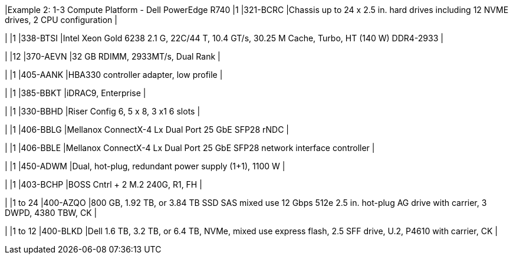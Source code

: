 |Example 2: 1-3 Compute Platform - Dell PowerEdge R740
|1
|321-BCRC
|Chassis up to 24 x 2.5 in. hard drives including 12 NVME drives, 2 CPU configuration
|

|
|1
|338-BTSI
|Intel Xeon Gold 6238 2.1 G, 22C/44 T, 10.4 GT/s, 30.25 M Cache, Turbo, HT (140 W) DDR4-2933
|

|
|12
|370-AEVN
|32 GB RDIMM, 2933MT/s, Dual Rank
|

|
|1
|405-AANK
|HBA330 controller adapter, low profile
|

|
|1
|385-BBKT
|iDRAC9, Enterprise
|

|
|1
|330-BBHD
|Riser Config 6, 5 x 8, 3 x1 6 slots
|

|
|1
|406-BBLG
|Mellanox ConnectX-4 Lx Dual Port 25 GbE SFP28 rNDC
|

|
|1
|406-BBLE
|Mellanox ConnectX-4 Lx Dual Port 25 GbE SFP28 network interface controller
|

|
|1
|450-ADWM
|Dual, hot-plug, redundant power supply (1+1), 1100 W
|

|
|1
|403-BCHP
|BOSS Cntrl + 2 M.2 240G, R1, FH
|

|
|1 to 24
|400-AZQO
|800 GB, 1.92 TB, or 3.84 TB SSD SAS mixed use 12 Gbps 512e 2.5 in. hot-plug AG drive with carrier, 3 DWPD, 4380 TBW, CK
|

|
|1 to 12
|400-BLKD
|Dell 1.6 TB, 3.2 TB, or 6.4 TB, NVMe, mixed use express flash, 2.5 SFF drive, U.2, P4610 with carrier, CK
|
